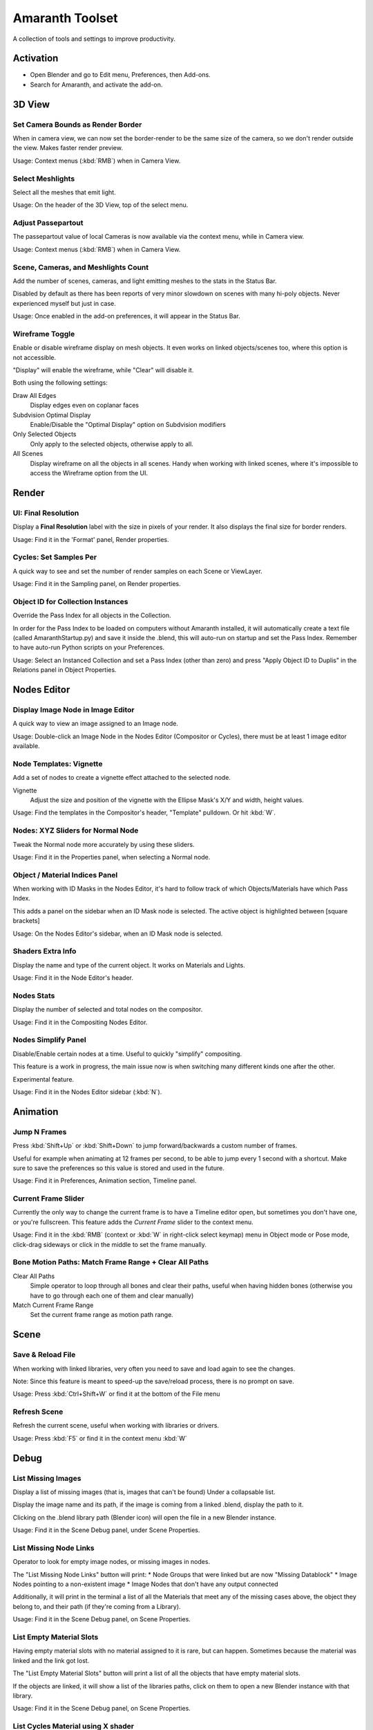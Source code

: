 
****************
Amaranth Toolset
****************

A collection of tools and settings to improve productivity.


Activation
==========

- Open Blender and go to Edit menu, Preferences, then Add-ons.
- Search for Amaranth, and activate the add-on.


3D View
=======

Set Camera Bounds as Render Border
----------------------------------

When in camera view, we can now set the border-render to be the same size of the camera,
so we don't render outside the view. Makes faster render preview.

Usage: Context menus (:kbd:`RMB`) when in Camera View.


Select Meshlights
-----------------

Select all the meshes that emit light.

Usage: On the header of the 3D View, top of the select menu.


Adjust Passepartout
-------------------

The passepartout value of local Cameras is now available via the context menu,
while in Camera view.

Usage: Context menus (:kbd:`RMB`) when in Camera View.


Scene, Cameras, and Meshlights Count
------------------------------------

Add the number of scenes, cameras, and light emitting meshes to the stats in the Status Bar.

Disabled by default as there has been reports of very minor slowdown on scenes with many hi-poly objects.
Never experienced myself but just in case.

Usage: Once enabled in the add-on preferences, it will appear in the Status Bar.


Wireframe Toggle
----------------

Enable or disable wireframe display on mesh objects.
It even works on linked objects/scenes too, where this option is not accessible.

"Display" will enable the wireframe, while "Clear" will disable it.

Both using the following settings:

Draw All Edges
   Display edges even on coplanar faces

Subdvision Optimal Display
   Enable/Disable the "Optimal Display" option on Subdvision modifiers

Only Selected Objects
   Only apply to the selected objects, otherwise apply to all.

All Scenes
   Display wireframe on all the objects in all scenes.
   Handy when working with linked scenes, where it's impossible to access the Wireframe option from the UI.


Render
======

UI: Final Resolution
--------------------

Display a **Final Resolution** label with the size in pixels of your render.
It also displays the final size for border renders.

Usage: Find it in the 'Format' panel, Render properties.


Cycles: Set Samples Per
-----------------------

A quick way to see and set the number of render samples on each Scene or ViewLayer.

Usage: Find it in the Sampling panel, on Render properties.


Object ID for Collection Instances
----------------------------------

Override the Pass Index for all objects in the Collection.

In order for the Pass Index to be loaded on computers without Amaranth installed,
it will automatically create a text file (called AmaranthStartup.py) and save it inside the .blend,
this will auto-run on startup and set the Pass Index. Remember to have auto-run Python scripts on your Preferences.

Usage: Select an Instanced Collection and set a Pass Index (other than zero) and press "Apply Object ID to Duplis"
in the Relations panel in Object Properties.


Nodes Editor
============

Display Image Node in Image Editor
----------------------------------

A quick way to view an image assigned to an Image node.

Usage: Double-click an Image Node in the Nodes Editor (Compositor or Cycles),
there must be at least 1 image editor available.


Node Templates: Vignette
------------------------

Add a set of nodes to create a vignette effect attached to the selected node.

Vignette
   Adjust the size and position of the vignette with the Ellipse Mask's X/Y and width, height values.

Usage: Find the templates in the Compositor's header, "Template" pulldown. Or hit :kbd:`W`.


Nodes: XYZ Sliders for Normal Node
----------------------------------

Tweak the Normal node more accurately by using these sliders.

Usage: Find it in the Properties panel, when selecting a Normal node.


Object / Material Indices Panel
-------------------------------

When working with ID Masks in the Nodes Editor,
it's hard to follow track of which Objects/Materials have which Pass Index.

This adds a panel on the sidebar when an ID Mask node is selected.
The active object is highlighted between [square brackets]

Usage: On the Nodes Editor's sidebar, when an ID Mask node is selected.


Shaders Extra Info
------------------

Display the name and type of the current object. It works on Materials and Lights.

Usage: Find it in the Node Editor's header.


Nodes Stats
-----------

Display the number of selected and total nodes on the compositor.

Usage: Find it in the Compositing Nodes Editor.


Nodes Simplify Panel
--------------------

Disable/Enable certain nodes at a time. Useful to quickly "simplify" compositing.

This feature is a work in progress, the main issue now is when switching many different kinds one after the other.

Experimental feature.

Usage: Find it in the Nodes Editor sidebar (:kbd:`N`).


Animation
=========

Jump N Frames
-------------

Press :kbd:`Shift+Up` or :kbd:`Shift+Down` to jump forward/backwards a custom number of frames.

Useful for example when animating at 12 frames per second, to be able to jump every 1 second with a shortcut.
Make sure to save the preferences so this value is stored and used in the future.

Usage: Find it in Preferences, Animation section, Timeline panel.


Current Frame Slider
--------------------

Currently the only way to change the current frame is to have a Timeline editor open,
but sometimes you don't have one, or you're fullscreen.
This feature adds the `Current Frame` slider to the context menu.

Usage: Find it in the :kbd:`RMB` (context or :kbd:`W`
in right-click select keymap) menu in Object mode or Pose mode,
click-drag sideways or click in the middle to set the frame manually.


Bone Motion Paths: Match Frame Range + Clear All Paths
------------------------------------------------------

Clear All Paths
   Simple operator to loop through all bones and clear their paths, useful when having hidden bones
   (otherwise you have to go through each one of them and clear manually)

Match Current Frame Range
   Set the current frame range as motion path range.


Scene
=====

Save & Reload File
------------------

When working with linked libraries, very often you need to save and load again to see the changes.

Note: Since this feature is meant to speed-up the save/reload process, there is no prompt on save.

Usage: Press :kbd:`Ctrl+Shift+W` or find it at the bottom of the File menu


Refresh Scene
-------------

Refresh the current scene, useful when working with libraries or drivers.

Usage: Press :kbd:`F5` or find it in the context menu :kbd:`W`


Debug
=====

List Missing Images
-------------------

Display a list of missing images (that is, images that can't be found) Under a collapsable list.

Display the image name and its path, if the image is coming from a linked .blend, display the path to it.

Clicking on the .blend library path (Blender icon) will open the file in a new Blender instance.

Usage: Find it in the Scene Debug panel, under Scene Properties.


List Missing Node Links
-----------------------

Operator to look for empty image nodes, or missing images in nodes.

The "List Missing Node Links" button will print:
* Node Groups that were linked but are now "Missing Datablock"
* Image Nodes pointing to a non-existent image
* Image Nodes that don't have any output connected

Additionally, it will print in the terminal a list of all the Materials that meet any of the missing cases above,
the object they belong to, and their path (if they're coming from a Library).

Usage: Find it in the Scene Debug panel, on Scene Properties.


List Empty Material Slots
-------------------------

Having empty material slots with no material assigned to it is rare, but can happen.
Sometimes because the material was linked and the link got lost.

The "List Empty Material Slots" button will print a list of all the objects that have empty material slots.

If the objects are linked, it will show a list of the libraries paths,
click on them to open a new Blender instance with that library.

Usage: Find it in the Scene Debug panel, on Scene Properties.


List Cycles Material using X shader
-----------------------------------

Where X is any shader type you want. It will display (and print on console) a list of all the materials containing
the shader you specified above.

Good for finding out if there's any meshlight (Emission) material hidden somewhere,
or if there are many glossy shaders making things noisy.


Lighter's Corner
----------------

A list of all the lights in the scene, including meshlights (meshes that have a Material with Emission shader).

From this list it is possible to adjust Ray Visibility (Camera, Diffuse, Glossy, Shadow) and renderability.

Usage: Find it in the Lighter's Corner panel, on Scene Properties.


File Browser
============

Go to Current Blend's Folder
----------------------------

A quick way to go to the currently open blend's directory.


Libraries Bookmark
------------------

The "Libraries" panel in the File Browser displays the path to all the libraries linked to that .blend.
That way you can quickly go to the folders related to the file.

Usage: Find it in the **Libraries** panel in File Browser. Click on any path to go to that directory.


Timeline
========

Timeline Extra Info
-------------------

Display amount of frames left until Frame End, very handy especially when rendering an animation or OpenGL preview.

Display current/end time in `SMPTE <http://en.wikipedia.org/wiki/SMPTE_timecode>`_.

Usage: Find it in the Timeline Editor's header.


Modeling
========

Symmetry Tools
--------------

Two operators to help making a mesh symmetric.

Find Asymmetric
   Selects vertices whose position doesn't match the opposite side.

Make Symmetric
   Move selected vertices to match the position of those on the other side.

Usage: Search (:kbd:`Spacebar`) for **Find Asymmetric**, and **Make Symmetric** operators.


Miscellaneous
=============

Color Management Presets
------------------------

Save your Color Management options as presets, for easy re-use.

Store most options in the Color Management panel, such as the look and color settings.
Storing curve points is not supported yet.

Usage: Find the presets selector on the top of the **Color Management** panel under Render Properties.


Instancing: Show Path of Libraries
----------------------------------

Display the library path of a linked Collection Instance.
Click on the path to open that .blend file in a new Blender instance.

Usage: Find it in the **Instancing** panel, when a Collection Instance (linked) is active.


Sequencer: Display Image File Name
----------------------------------

When seeking through an image sequence, display the active strips'
file name for the current frame, and its playhead (in square brackets).

Usage: Find it in the VSE header.


EXR Render: Warn when Z not connected
-------------------------------------

Display a warning label when exporting EXR, with Z Buffer enabled,
but the Z input in the **Composite** node is not connected.

Usage: Find it in the Output panel, Render properties.

.. reference::

   :Category:  Interface
   :Description: A collection of tools and settings to improve productivity.
   :Location: Everywhere
   :File: amaranth folder
   :Author: Pablo Vazquez (pablovazquez)
   :Maintainer: Pablo Vazquez (pablovazquez)
   :License: GPL
   :Support Level: Community
   :Note: This add-on is bundled with Blender.
